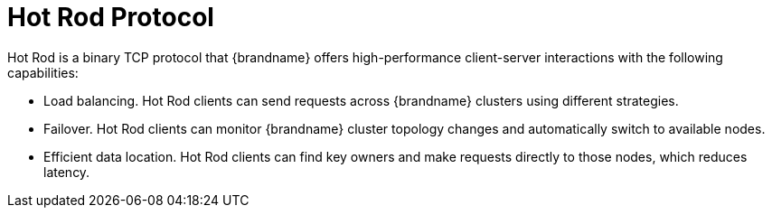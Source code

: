 [id='hotrod_{context}']
= Hot Rod Protocol
Hot Rod is a binary TCP protocol that {brandname} offers high-performance client-server interactions with the following capabilities:

* Load balancing. Hot Rod clients can send requests across {brandname} clusters
using different strategies.
* Failover. Hot Rod clients can monitor {brandname} cluster topology changes
and automatically switch to available nodes.
* Efficient data location. Hot Rod clients can find key owners and make
requests directly to those nodes, which reduces latency.
